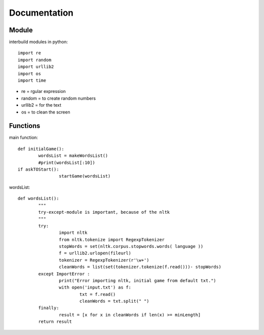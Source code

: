 ====
Documentation
====

----------
Module
----------

interbuild modules in python::

	import re
	import random
	import urllib2
	import os
	import time


- re 		= rgular expression
- random 	= to create random numbers
- urllib2	= for the text
- os 		= to clean the screen

----------
Functions
----------

main function::
	

	def initialGame():
		wordsList = makeWordsList()
		#print(wordsList[:10])
    	if askTOStart():
			startGame(wordsList)
			

wordsList::

	def wordsList():
		"""
		try-except-module is important, because of the nltk
		"""
		try:
			import nltk
			from nltk.tokenize import RegexpTokenizer
			stopWords = set(nltk.corpus.stopwords.words( language ))
			f = urllib2.urlopen(fileurl)
			tokenizer = RegexpTokenizer(r'\w+')
			cleanWords = list(set(tokenizer.tokenize(f.read()))- stopWords)
		except ImportError :
			print("Error importing nltk, initial game from default txt.")    
			with open('input.txt') as f:
				txt = f.read()
				cleanWords = txt.split(" ")
		finally:
			result = [x for x in cleanWords if len(x) >= minLength]
		return result
